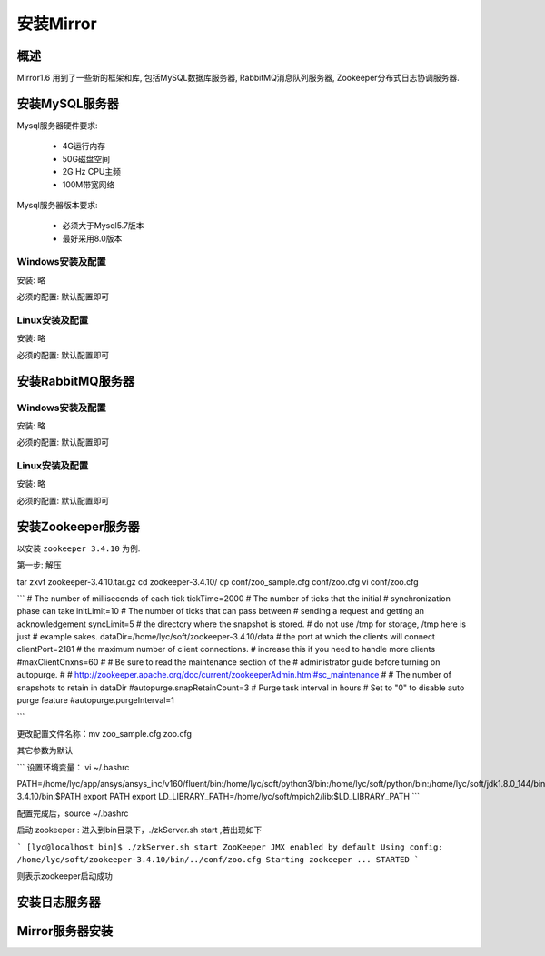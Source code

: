 安装Mirror
================

概述
-----------------

Mirror1.6 用到了一些新的框架和库, 包括MySQL数据库服务器, RabbitMQ消息队列服务器, Zookeeper分布式日志协调服务器. 

安装MySQL服务器
-----------------

Mysql服务器硬件要求:
    
    * 4G运行内存
    * 50G磁盘空间
    * 2G Hz CPU主频
    * 100M带宽网络

Mysql服务器版本要求:
    
    * 必须大于Mysql5.7版本
    * 最好采用8.0版本

Windows安装及配置
^^^^^^^^^^^^^^^^^^^^

安装: 略

必须的配置: 默认配置即可


Linux安装及配置
^^^^^^^^^^^^^^^^^^^^

安装: 略

必须的配置: 默认配置即可 



安装RabbitMQ服务器
--------------------

Windows安装及配置
^^^^^^^^^^^^^^^^^^^^

安装: 略

必须的配置: 默认配置即可

Linux安装及配置
^^^^^^^^^^^^^^^^^^^^

安装: 略

必须的配置: 默认配置即可

安装Zookeeper服务器
---------------------

以安装 ``zookeeper 3.4.10`` 为例.

第一步: 解压

tar zxvf   zookeeper-3.4.10.tar.gz
cd zookeeper-3.4.10/
cp conf/zoo_sample.cfg  conf/zoo.cfg
vi conf/zoo.cfg


```
# The number of milliseconds of each tick
tickTime=2000
# The number of ticks that the initial 
# synchronization phase can take
initLimit=10
# The number of ticks that can pass between 
# sending a request and getting an acknowledgement
syncLimit=5
# the directory where the snapshot is stored.
# do not use /tmp for storage, /tmp here is just 
# example sakes.
dataDir=/home/lyc/soft/zookeeper-3.4.10/data
# the port at which the clients will connect
clientPort=2181
# the maximum number of client connections.
# increase this if you need to handle more clients
#maxClientCnxns=60
#
# Be sure to read the maintenance section of the 
# administrator guide before turning on autopurge.
#
# http://zookeeper.apache.org/doc/current/zookeeperAdmin.html#sc_maintenance
#
# The number of snapshots to retain in dataDir
#autopurge.snapRetainCount=3
# Purge task interval in hours
# Set to "0" to disable auto purge feature
#autopurge.purgeInterval=1

```



更改配置文件名称：mv zoo_sample.cfg  zoo.cfg

其它参数为默认

```
设置环境变量： vi ~/.bashrc 

PATH=/home/lyc/app/ansys/ansys_inc/v160/fluent/bin:/home/lyc/soft/python3/bin:/home/lyc/soft/python/bin:/home/lyc/soft/jdk1.8.0_144/bin:/home/lyc/soft/zookeeper-3.4.10/bin:$PATH
export PATH
export LD_LIBRARY_PATH=/home/lyc/soft/mpich2/lib:$LD_LIBRARY_PATH
```

配置完成后，source ~/.bashrc

启动 zookeeper : 进入到bin目录下，./zkServer.sh start ,若出现如下

```
[lyc@localhost bin]$ ./zkServer.sh start 
ZooKeeper JMX enabled by default
Using config: /home/lyc/soft/zookeeper-3.4.10/bin/../conf/zoo.cfg
Starting zookeeper ... STARTED
```

则表示zookeeper启动成功



安装日志服务器
---------------------

Mirror服务器安装
---------------------




